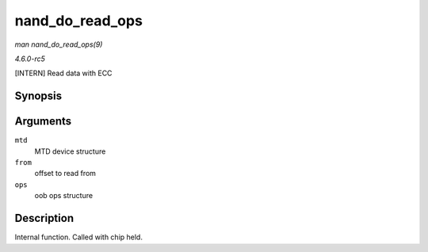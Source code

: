 .. -*- coding: utf-8; mode: rst -*-

.. _API-nand-do-read-ops:

================
nand_do_read_ops
================

*man nand_do_read_ops(9)*

*4.6.0-rc5*

[INTERN] Read data with ECC


Synopsis
========

.. c:function:: int nand_do_read_ops( struct mtd_info * mtd, loff_t from, struct mtd_oob_ops * ops )

Arguments
=========

``mtd``
    MTD device structure

``from``
    offset to read from

``ops``
    oob ops structure


Description
===========

Internal function. Called with chip held.


.. ------------------------------------------------------------------------------
.. This file was automatically converted from DocBook-XML with the dbxml
.. library (https://github.com/return42/sphkerneldoc). The origin XML comes
.. from the linux kernel, refer to:
..
.. * https://github.com/torvalds/linux/tree/master/Documentation/DocBook
.. ------------------------------------------------------------------------------
